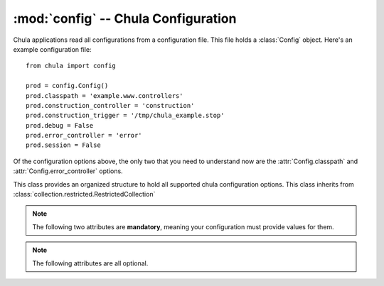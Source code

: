 :mod:`config` -- Chula Configuration
====================================

.. index::
   single: config
   single: configuration
   pair: application; configuration

.. module:: config

Chula applications read all configurations from a configuration file.
This file holds a :class:`Config` object.  Here's an example
configuration file::

 from chula import config

 prod = config.Config()
 prod.classpath = 'example.www.controllers'
 prod.construction_controller = 'construction'
 prod.construction_trigger = '/tmp/chula_example.stop'
 prod.debug = False
 prod.error_controller = 'error'
 prod.session = False

Of the configuration options above, the only two that you need to
understand now are the :attr:`Config.classpath` and
:attr:`Config.error_controller` options.

.. class:: Config()

   This class provides an organized structure to hold all supported
   chula configuration options.  This class inherits from
   :class:`collection.restricted.RestrictedCollection`

   .. note::
      
      The following two attributes are **mandatory**, meaning your
      configuration must provide values for them.

   .. attribute:: classpath

      The :attr:`classpath` option specifies a package in Python's path that
      holds one or more Chula controllers.  The convention typically used is
      ``project.www.controllers``.  You can use any location you like, it
      just needs to be a valid Python package in Python's path.

      Most applications will either be installed or use a symlink expose the
      package without actually installing it.  Another option that's handy
      for development is to alter ``sys.path`` and inject the classpath at
      runtime.  This is really easy for standalone type apps - but might be
      able to do this with Mod_python_ and Mod_WSGI_ too.  The important
      thing here is that you need to have code that bootstraps Chula (so you
      can have a way to alter ``sys.path`` before Chula gets to it.

      There are two controllers that are special in that Chula needs to know
      exactly where they without any mapping logic.  These controllers also
      must have a few methods implemented.  The location of these
      controllers are relative to the defined :attr:`classpath`.

   .. attribute:: error_controller

      The :attr:`error_controller` specifies the controller to be
      called when something goes wrong.  Here are a few example use
      cases that will result in the error controller being called, and
      the corresponding method called:
       
      ============= ===========================================================
      Method        Use case
      ============= ===========================================================
      :meth:`e404`  The inbound request does not map to a controller.
      :meth:`e500`  During the processing of a request, and unhandled exception
                    is thrown within the controller.
      ============= ===========================================================

      Using an example configuration, if a request is made that cannot
      be mapped, Chula will call
      ``example.www.controllers.error.Error.e404()``.  If an unhandled
      exception occurs ``example.www.controllers.error.Error.e500()``
      will be called.  This also means that if a request is made that
      cannot be mapped, and something goes wrong inside :meth:`e404`
      then both controller methods will actually get called.  This
      makes it very important that your error controller not be
      capable of throwing unhandled exceptions. 

      If you want to have informative error pages during development,
      you'll want to place that code inside your error controller's
      :meth:`e500` method that exposes this information.  You can find a
      very simple implementation that does this inside this
      application's error controller and view.

   .. note::
      
      The following attributes are all optional.

   .. attribute:: add_timer

      If :attr:`add_timer` is ``True`` an HTML fragment will be added to the
      body of the page, including the following pieces of information:

      * Chula adapter being used
      * Server hostname
      * Chula version
      * Processing time (server side)

      The fragment will look something like this::

       <div style="display:none;">
         <div id="CHULA_ADAPTER">FCGI/WSGI</div>
         <div id="CHULA_SERVER">li83-242</div>
         <div id="CHULA_VERSION">0.5.0</div>
         <div id="CHULA_COST">104.279995 ms</div>
       </div>

      This information can be used by client side javascript to display how
      fast search results were obtained, for example.  If your application
      happens to use aggressive caching (like full html caching) the timer
      will still be accurate.

   .. attribute:: construction_controller

      The :attr:`construction_controller` specifies the controller to
      be called in the event the application is marked "under
      construction".  This is optional, but you'll be glad it's there
      when you need it.  The basic idea of the construction controller
      is that all requests get routed to it when a specific file
      exists on disk.  This means that when you need to take your site
      down for maintenance or something you can just *touch* the file
      configured via :attr:`construction_trigger`.

      The mandatory method that must exist in this controller is
      ``index()``.  For example with the above configuration this would be
      ``example.www.controllers.construction.Construction.index()``.

   .. attribute:: construction_trigger

      Fully qualified path to a file on disk.  If the file exists, the
      construction controller will be called for all requests.

   .. attribute:: debug

      The :attr:`debug` flag has a default value of ``True`` and is
      only used by the Chula queue server.  It's main intention is
      really to be a hook that your application can use to alter it's
      behavior during development.

   .. attribute:: local

      The Chula configuration class is
      :class:`collection.restricted.RestrictedCollection`, meaning
      it's a dictionary with a pre defined set of keys.  Any key
      additions or removals will result in an exception.  This is done
      to ensure that the configuration is extremely stable.  In the
      event you would like to store configutation local to your
      application, the :attr:`local` attribute is available.  This can
      hold anything of your choosing.

   .. attribute:: log

      Fully qualified path to a file on disk.  This will will hold
      Chula specific logging.  The data sent to this file will only be
      warnings and above by default.  The default value is
      :file:`/tmp/chula.log`.  The user running the application must
      have write access to this file.

   .. attribute:: log_level

      This value is of type ``int`` and holds the threshold at which
      loging should occur.  The default value is ``logging.WARNING``.
      This means you will see warnings and errors, but not debug
      output.  If you change the value to ``logging.DEBUG`` you will
      get even more verbose output.  There is logic builtin to perform
      an offset for stdout logging.  So if you have
      :attr:`config.Config.debug` set to ``True`` the stdout logging
      will be more verbose than the file based logging.  Thus with the
      default configuration you get warnings and errors logged via the
      file, and debug and above via stdout.

   .. attribute:: mapper

      Chula currently has support for classpath and regex based url
      mappings.  The default value is to perform automatic classpath
      based mappings.

      **Classpath Mapper**

      The classpath mapper uses an algorithm to choose the right controller
      method for a given url.  Here are a few examples of the mapping
      algorithm used (assuming the configuration example at the top of this
      page):

      * http://localhost

        1. ``example.www.controllers.home.Home.index()``

        With no :const:`env.REQUEST_URI` a direct call to the home
        controller can be made.  The home controller is named ``home``
        and is expected to be at the root of the specified
        :attr:`config.Config.classpath`, with a class named ``Home``
        and a method named ``index()``.

      * http://localhost/products

        1. ``example.www.controllers.products.Products.index()``
        #. ``example.www.controllers.home.Home.products()``
        #. ``example.www.controllers.error.Error.e404()``

        When there is a single part this can either be a specified
        controller (and an assumed method) or this could be a specified
        method on the home controller.

      * http://localhost/products/dog

        1. ``example.www.controllers.products.Products.Dog()``
        #. ``example.www.controllers.error.Error.e404()``

        When there are two parts, it must be a specified controller and
        method.

      * http://localhost/products/dog/small

        1. ``example.www.controllers.products.dog.Dog.index()``
        #. ``example.www.controllers.error.Error.e404()``

        When there are more than two parts, it must be fully qualified,
        meaning a package(s), module, and controller.

      **Regex Mapper**

      In the event you would like to use regex style mappings, set this
      value to a tuple of dictionaries containing the regex:controller
      mappings.  Here is an example regex mapper::

       mapper = (
           (r'^$', 'home.index'),
           (r'^/about/?$', 'home.about'),
           (r'^/login/?$', 'auth.login'),
           (r'^/logout/?$', 'auth.logout')
       )

      In the map above, the first argument is a regular expression
      (this might actually become a compiled regex in time) that
      matches against :const:`env.REQUEST_URI`, and the second argument is a
      dot syntax that matches the relative path to a controller
      method.  The syntax assumes the path is all lower case, but it
      will expect all actual controller classes to have an upper cased
      first letter, and the parens on the method are implied.  So
      using the last map in the map above, the actual class/method
      used would be: ``example.www.controllers.auth.Auth.logout()``

   .. attribute: mqueue_db

      Fully qualified path to a directory on disk.  When the Chula
      queue is used, this directory will be used to hold queue data.
      The default value is :file:`/tmp/chula/mqueue`.  The user running
      the queue must have write access to the directory.

   .. attribute:: mqueue_host

      Hostname that the Chula queue client and server should use.  The
      default value is ``localhost``.

   .. attribute:: session

      if :attr:`session` is ``True`` session is enabled, else not.
      Session is enabled by default.  See session_ for additional
      detail on setup and configuration.

   .. attribute:: session_db

      Database name used for persisting session.  The default value is
      ``chula_session``.

   .. attribute:: session_encryption_key

      I think this is a value no longer being used.  At one point the
      cookie value was being hashed.  Currently Chula is directly
      using :class:`Cookie.SimpleCookie` and at some point lost support for
      hashing the value.  This might be added back in at some point.

   .. attribute:: session_host

      Database host used for persisting session (currently only PostgreSQL)

   .. attribute:: session_max_stale_count

      The maximum number of session requests allowed to be served
      directly from the cache.  The default value for this setting is
      ``10``.  When the number of reqeusts exceed this value, the
      configured backend will be used.  This is designed to increase
      the scalability of the session store.  Chula session is always
      fronted by Memcached, and it's assumed that Memcached is
      reasonably reliable, thus with the default configuration the
      session backend will only see 10% of the traffic.  In the event
      of a cache miss, the backend is always used.  The only value in
      decreasing this value is to reduce the changes of stale data in
      the event of a cache failure.

   .. attribute:: session_memcache

      Memcached cluser to be used for session.  This value holds a list of
      tuples - each containing a hostname:port syntax. The default value is
      ``[('localhost:11211', 1)]``.  This value is directly fed to
      memcache.py which happens to be bundled with Chula.

      NOTE: There are plans to add support for libmemcached_

   .. attribute:: session_name

      The name of the the session cookie to be sent to the browser.  The
      default value is ``chula-session``.

   .. attribute:: session_nosql

      HTTP path to a running CouchDB_ installation.  If this value is
      specified, CouchDB will be used for the session backend instead of
      PostgreSQL.  The default value is ``None`` - which means PostgreSQL_ is
      currently the default backend session store.

   .. attribute:: session_password

      Password to the PostgreSQL session database

   .. attribute:: session_port

      Port to the PostgreSQL session database

   .. attribute:: session_timeout

      Session timeout value

   .. attribute:: session_username

      Username to the PostgreSQL session database

   .. attribute:: strict_method_resolution

      If :attr:`strict_method_resolution` is ``True`` the url mapper
      will send the request directly to the error controller (:meth:`e404`
      method) if a direct map is not possible.  So basically the
      mappers will not attempt to use the implied ``index()`` method.
      This is not true for the homepage, as it's always an implied map
      to ``home.index()``.  The default value is ``False``.

.. _session: session.html

.. _FastCGI: http://en.wikipedia.org/wiki/FastCGI
.. _Memcached: http://www.memcached.org
.. _Mod_python: http://www.modpython.org
.. _Mod_WSGI: http://code.google.com/p/modwsgi/
.. _MySQL: http://www.mysql.org
.. _PostgreSQL: http://www.postgresql.org
.. _libmemcached:  http://code.google.com/p/python-libmemcached/
.. _CouchDB: http://couchdb.apache.org
